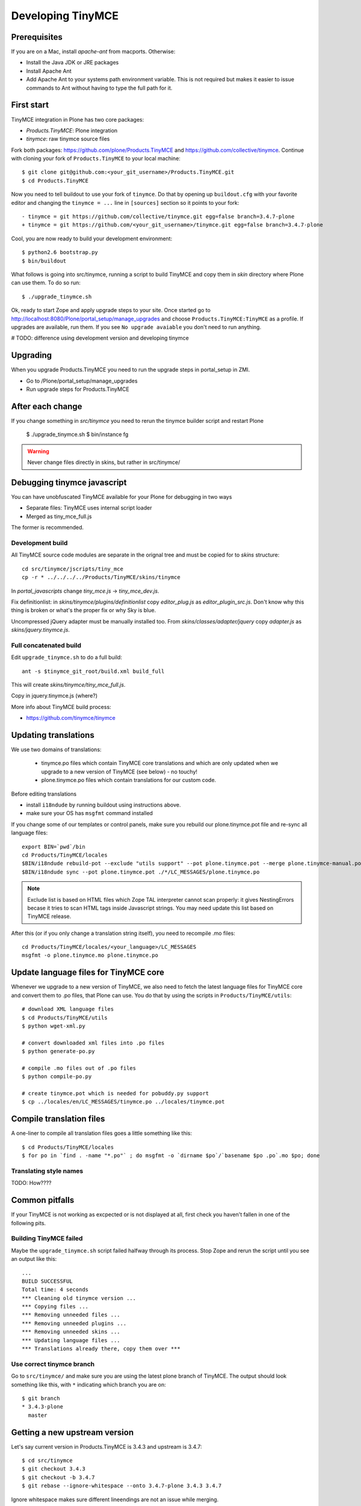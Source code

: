 .. _developer-manual:

Developing TinyMCE
^^^^^^^^^^^^^^^^^^

Prerequisites
-------------

If you are on a Mac, install `apache-ant` from macports. Otherwise:

- Install the Java JDK or JRE packages
- Install Apache Ant
- Add Apache Ant to your systems path environment variable. This is not
  required but makes it easier to issue commands to Ant without having to type
  the full path for it.


First start
-----------

TinyMCE integration in Plone has two core packages:

* `Products.TinyMCE`: Plone integration
* `tinymce`: raw tinymce source files

Fork both packages: https://github.com/plone/Products.TinyMCE and
https://github.com/collective/tinymce. Continue with cloning your fork
of ``Products.TinyMCE`` to your local machine::

    $ git clone git@github.com:<your_git_username>/Products.TinyMCE.git
    $ cd Products.TinyMCE

Now you need to tell buildout to use your fork of ``tinymce``. Do that by
opening up ``buildout.cfg`` with your favorite editor and changing the
``tinymce = ...`` line in ``[sources]`` section so it points to your fork::

    - tinymce = git https://github.com/collective/tinymce.git egg=false branch=3.4.7-plone
    + tinymce = git https://github.com/<your_git_username>/tinymce.git egg=false branch=3.4.7-plone

Cool, you are now ready to build your development environment::

    $ python2.6 bootstrap.py
    $ bin/buildout

What follows is going into src/tinymce, running a script to build TinyMCE
and copy them in `skin` directory where Plone can use them. To do so run::

    $ ./upgrade_tinymce.sh

Ok, ready to start Zope and apply upgrade steps to your site. Once started go to
http://localhost:8080/Plone/portal_setup/manage_upgrades and choose
``Products.TinyMCE:TinyMCE`` as a profile. If upgrades are available, run them.
If you see ``No upgrade avaiable`` you don't need to run anything.

# TODO: difference using development version and developing tinymce

Upgrading
-----------

When you upgrade Products.TinyMCE you need to run
the upgrade steps in portal_setup in ZMI.

* Go to /Plone/portal_setup/manage_upgrades
* Run upgrade steps for Products.TinyMCE


After each change
-----------------

If you change something in *src/tinymce* you need to rerun the tinymce builder script and
restart Plone

    $ ./upgrade_tinymce.sh
    $ bin/instance fg


.. warning::

    Never change files directly in skins, but rather in src/tinymce/

Debugging tinymce javascript
----------------------------

You can have unobfuscated TinyMCE available for your Plone for debugging in two ways

* Separate files: TinyMCE uses internal script loader

* Merged as tiny_mce_full.js

The former is recommended.

Development build
=========================

All TinyMCE source code modules are separate in the orignal tree and must be copied for to *skins* structure::

        cd src/tinymce/jscripts/tiny_mce
        cp -r * ../../../../Products/TinyMCE/skins/tinymce

In *portal_javascripts* change *tiny_mce.js* -> *tiny_mce_dev.js*.

Fix definitionlist: in *skins/tinymce/plugins/definitionlist* copy *editor_plug.js* as *editor_plugin_src.js*.
Don't know why this thing is broken or what's the proper fix or why Sky is blue.

Uncompressed jQuery adapter must be manually installed too.
From *skins/classes/adapter/jquery* copy *adapter.js* as *skins/jquery.tinymce.js*.

Full concatenated build
=========================

Edit ``upgrade_tinymce.sh`` to do a full build::

        ant -s $tinymce_git_root/build.xml build_full

This will create *skins/tinymce/tiny_mce_full.js*.

Copy in jquery.tinymce.js (where?)

More info about TinyMCE build process:

* https://github.com/tinymce/tinymce

Updating translations
---------------------

We use two domains of translations:

 * tinymce.po files which contain TinyMCE core translations and which are only
   updated when we upgrade to a new version of TinyMCE (see below) - no touchy!
 * plone.tinymce.po files which contain translations for our custom code.

Before editing translations

* install ``i18ndude`` by running buildout using instructions above.

* make sure your OS has ``msgfmt`` command installed

If you change some of our templates or control panels, make sure you rebuild our
plone.tinymce.pot file and re-sync all language files::

   export BIN=`pwd`/bin
   cd Products/TinyMCE/locales
   $BIN/i18ndude rebuild-pot --exclude "utils support" --pot plone.tinymce.pot --merge plone.tinymce-manual.pot --create plone.tinymce ../
   $BIN/i18ndude sync --pot plone.tinymce.pot ./*/LC_MESSAGES/plone.tinymce.po

.. note ::

        Exclude list is based on HTML files which Zope TAL interpreter cannot scan properly:
        it gives NestingErrors becase it tries to scan HTML tags inside Javascript strings.
        You may need update this list based on TinyMCE release.

After this (or if you only change a translation string itself), you need to
recompile .mo files::

    cd Products/TinyMCE/locales/<your_language>/LC_MESSAGES
    msgfmt -o plone.tinymce.mo plone.tinymce.po

Update language files for TinyMCE core
--------------------------------------

Whenever we upgrade to a new version of TinyMCE, we also need to fetch
the latest language files for TinyMCE core and convert them to .po files,
that Plone can use. You do that by using the scripts in
``Products/TinyMCE/utils``::

    # download XML language files
    $ cd Products/TinyMCE/utils
    $ python wget-xml.py

    # convert downloaded xml files into .po files
    $ python generate-po.py

    # compile .mo files out of .po files
    $ python compile-po.py

    # create tinymce.pot which is needed for pobuddy.py support
    $ cp ../locales/en/LC_MESSAGES/tinymce.po ../locales/tinymce.pot

Compile translation files
-------------------------

A one-liner to compile all translation files goes a little something like this::

    $ cd Products/TinyMCE/locales
    $ for po in `find . -name "*.po"` ; do msgfmt -o `dirname $po`/`basename $po .po`.mo $po; done

Translating style names
=======================

TODO: How????

Common pitfalls
---------------

If your TinyMCE is not working as excpected or is not displayed at all,
first check you haven't fallen in one of the following pits.

Building TinyMCE failed
=======================

Maybe the ``upgrade_tinymce.sh`` script failed halfway through its
process. Stop Zope and rerun the script until you see an output like this::

    ...
    BUILD SUCCESSFUL
    Total time: 4 seconds
    *** Cleaning old tinymce version ...
    *** Copying files ...
    *** Removing unneeded files ...
    *** Removing unneeded plugins ...
    *** Removing unneeded skins ...
    *** Updating language files ...
    *** Translations already there, copy them over ***

Use correct tinymce branch
==========================

Go to ``src/tinymce/`` and make sure you are using the latest plone branch
of TinyMCE. The output should look something like this, with ``*`` indicating
which branch you are on::

    $ git branch
    * 3.4.3-plone
      master


Getting a new upstream version
------------------------------

Let's say current version in Products.TinyMCE is 3.4.3 and upstream is 3.4.7::

    $ cd src/tinymce
    $ git checkout 3.4.3
    $ git checkout -b 3.4.7
    $ git rebase --ignore-whitespace --onto 3.4.7-plone 3.4.3 3.4.7

Ignore whitespace makes sure different lineendings are not an issue while merging.

PS: It is highly recommended to use meld for merging::

    $ git config --global merge.tool meld


Releasing TinyMCE
-----------------

* run ./upgrade_tinymce.sh
* rebuild pot and sync (look above)
* compile translation files (look above)
* commit all changes in skins directory with message like "sync with tinymce at revision x"
* increment version in setup.py
* run python setup.py sdist


Javascript coding standards
---------------------------

use jslint, if you don't have it integrated with editor yet, use http://www.jslint.com/
